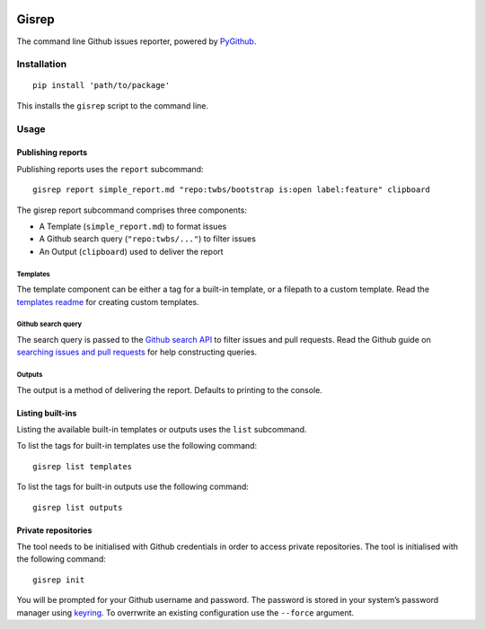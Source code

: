 |Build Status|

Gisrep
======

The command line Github issues reporter, powered by
`PyGithub <https://github.com/PyGithub/PyGithub>`__.

Installation
------------

::

    pip install 'path/to/package'

This installs the ``gisrep`` script to the command line.

Usage
-----

Publishing reports
~~~~~~~~~~~~~~~~~~

Publishing reports uses the ``report`` subcommand:

::

    gisrep report simple_report.md "repo:twbs/bootstrap is:open label:feature" clipboard

The gisrep report subcommand comprises three components:

-  A Template (``simple_report.md``) to format issues
-  A Github search query (``"repo:twbs/..."``) to filter issues
-  An Output (``clipboard``) used to deliver the report

Templates
^^^^^^^^^

The template component can be either a tag for a built-in template, or a
filepath to a custom template. Read the `templates
readme <gisrep/templates/README.md>`__ for creating custom templates.

Github search query
^^^^^^^^^^^^^^^^^^^

The search query is passed to the `Github search
API <https://developer.github.com/v3/search/#search-issues>`__ to filter
issues and pull requests. Read the Github guide on `searching issues and
pull
requests <https://help.github.com/articles/searching-issues-and-pull-requests/>`__
for help constructing queries.

Outputs
^^^^^^^

The output is a method of delivering the report. Defaults to printing to
the console.

Listing built-ins
~~~~~~~~~~~~~~~~~

Listing the available built-in templates or outputs uses the ``list``
subcommand.

To list the tags for built-in templates use the following command:

::

    gisrep list templates

To list the tags for built-in outputs use the following command:

::

    gisrep list outputs

Private repositories
~~~~~~~~~~~~~~~~~~~~

The tool needs to be initialised with Github credentials in order to
access private repositories. The tool is initialised with the following
command:

::

    gisrep init

You will be prompted for your Github username and password. The password
is stored in your system’s password manager using
`keyring <https://pypi.python.org/pypi/keyring>`__. To overrwrite an
existing configuration use the ``--force`` argument.

.. |Build Status| image:: https://travis-ci.org/briggySmalls/gisrep.svg?branch=master
   :target: https://travis-ci.org/briggySmalls/gisrep
